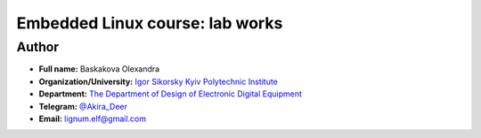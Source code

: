 =============================================
Embedded Linux course: lab works
=============================================

Author
-----

* **Full name:** Baskakova Olexandra
* **Organization/University:** `Igor Sikorsky Kyiv Polytechnic Institute <https://kpi.ua/en>`__  
* **Department:** `The Department of Design of Electronic Digital Equipment <http://keoa.kpi.ua/go/cPath/0_20737/lang/en/index.htm?language=en>`__
* **Telegram:** `@Akira_Deer <https://tg.me/Akira_Deer>`__
* **Email:** `lignum.elf@gmail.com <mailto:lignum.elf@gmail.com>`__